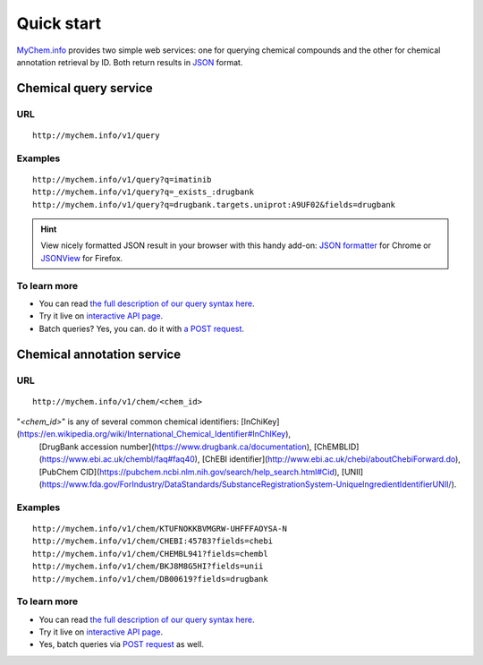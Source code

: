 Quick start
-----------

`MyChem.info <http://mychem.info>`_ provides two simple web services: one for querying chemical compounds and the other for chemical annotation retrieval by ID. Both return results in `JSON <http://json.org>`_ format.

Chemical query service
^^^^^^^^^^^^^^^^^^^^^^^

URL
"""""
::

    http://mychem.info/v1/query

Examples
""""""""
::

    http://mychem.info/v1/query?q=imatinib
    http://mychem.info/v1/query?q=_exists_:drugbank
    http://mychem.info/v1/query?q=drugbank.targets.uniprot:A9UF02&fields=drugbank
    

.. Hint:: View nicely formatted JSON result in your browser with this handy add-on: `JSON formatter <https://chrome.google.com/webstore/detail/bcjindcccaagfpapjjmafapmmgkkhgoa>`_ for Chrome or `JSONView <https://addons.mozilla.org/en-US/firefox/addon/jsonview/>`_ for Firefox.


To learn more
"""""""""""""

* You can read `the full description of our query syntax here <doc/chem_query_service.html>`__.
* Try it live on `interactive API page <http://mychem.info/v1/api>`_.
* Batch queries? Yes, you can. do it with `a POST request <doc/chem_query_service.html#batch-queries-via-post>`__.


Chemical annotation service
^^^^^^^^^^^^^^^^^^^^^^^^^^^

URL
"""""
::

    http://mychem.info/v1/chem/<chem_id>

"*\<chem_id\>*" is any of several common chemical identifiers: [InChiKey](https://en.wikipedia.org/wiki/International_Chemical_Identifier#InChIKey),
          [DrugBank accession number](https://www.drugbank.ca/documentation), [ChEMBLID](https://www.ebi.ac.uk/chembl/faq#faq40),
          [ChEBI identifier](http://www.ebi.ac.uk/chebi/aboutChebiForward.do), [PubChem
          CID](https://pubchem.ncbi.nlm.nih.gov/search/help_search.html#Cid), [UNII](https://www.fda.gov/ForIndustry/DataStandards/SubstanceRegistrationSystem-UniqueIngredientIdentifierUNII/).

Examples
""""""""
::

    http://mychem.info/v1/chem/KTUFNOKKBVMGRW-UHFFFAOYSA-N
    http://mychem.info/v1/chem/CHEBI:45783?fields=chebi
    http://mychem.info/v1/chem/CHEMBL941?fields=chembl
    http://mychem.info/v1/chem/BKJ8M8G5HI?fields=unii
    http://mychem.info/v1/chem/DB00619?fields=drugbank


To learn more
"""""""""""""

* You can read `the full description of our query syntax here <doc/chem_annotation_service.html>`__.
* Try it live on `interactive API page <http://mychem.info/v1/api>`_.
* Yes, batch queries via `POST request <doc/chem_annotation_service.html#batch-queries-via-post>`__ as well.

